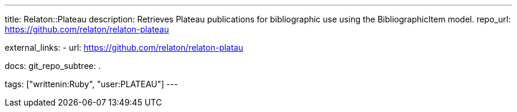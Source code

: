 ---
title: Relaton::Plateau
description: Retrieves Plateau publications for bibliographic use using the BibliographicItem model.
repo_url: https://github.com/relaton/relaton-plateau

external_links:
  - url: https://github.com/relaton/relaton-platau

docs:
  git_repo_subtree: .

tags: ["writtenin:Ruby", "user:PLATEAU"]
---
